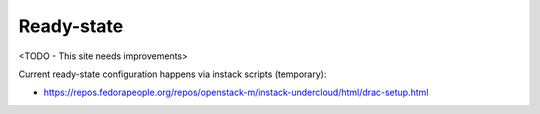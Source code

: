 Ready-state
===========

<TODO - This site needs improvements>

Current ready-state configuration happens via instack scripts (temporary):

* https://repos.fedorapeople.org/repos/openstack-m/instack-undercloud/html/drac-setup.html
